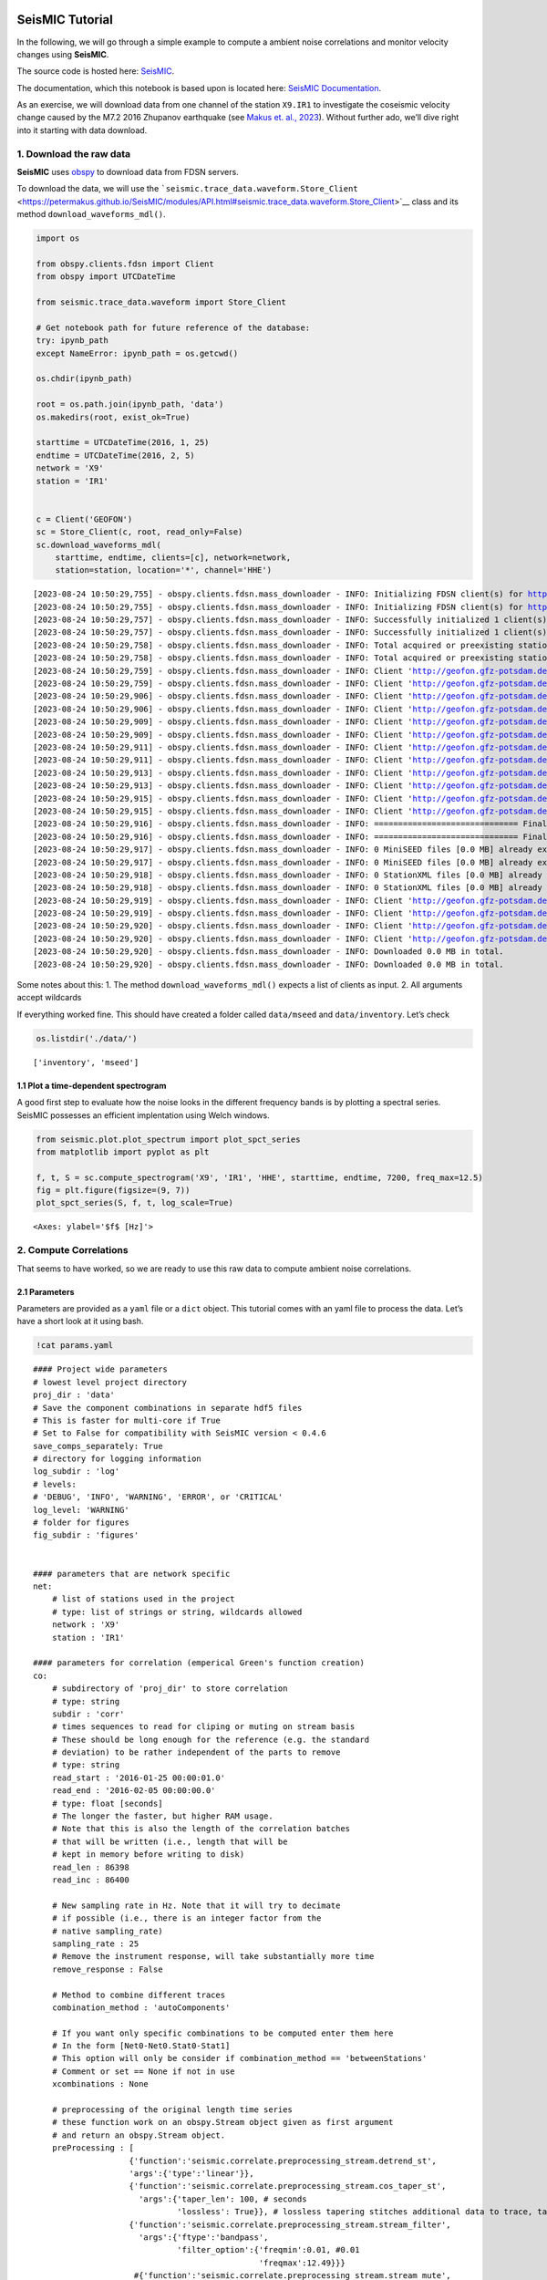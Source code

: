 **SeisMIC** Tutorial
====================

.. image:: ./seismic_logo.png

In the following, we will go through a simple example to compute a
ambient noise correlations and monitor velocity changes using
**SeisMIC**.

The source code is hosted here:
`SeisMIC <https://github.com/PeterMakus/SeisMIC>`__.

The documentation, which this notebook is based upon is located here:
`SeisMIC Documentation <https://petermakus.github.io/SeisMIC/>`__.

As an exercise, we will download data from one channel of the station
``X9.IR1`` to investigate the coseismic velocity change caused by the
M7.2 2016 Zhupanov earthquake (see `Makus et. al.,
2023 <https://doi.org/10.1029/2022JB025738>`__). Without further ado,
we’ll dive right into it starting with data download.

1. Download the raw data
------------------------

**SeisMIC** uses `obspy <https://docs.obspy.org/>`__ to download data
from FDSN servers.

To download the data, we will use the
```seismic.trace_data.waveform.Store_Client`` <https://petermakus.github.io/SeisMIC/modules/API.html#seismic.trace_data.waveform.Store_Client>`__
class and its method ``download_waveforms_mdl()``.

.. code:: ipython3

    import os
    
    from obspy.clients.fdsn import Client
    from obspy import UTCDateTime
    
    from seismic.trace_data.waveform import Store_Client
    
    # Get notebook path for future reference of the database:
    try: ipynb_path
    except NameError: ipynb_path = os.getcwd()
    
    os.chdir(ipynb_path)
    
    root = os.path.join(ipynb_path, 'data')
    os.makedirs(root, exist_ok=True)
    
    starttime = UTCDateTime(2016, 1, 25)
    endtime = UTCDateTime(2016, 2, 5)
    network = 'X9'
    station = 'IR1'
    
    
    c = Client('GEOFON')
    sc = Store_Client(c, root, read_only=False)
    sc.download_waveforms_mdl(
        starttime, endtime, clients=[c], network=network,
        station=station, location='*', channel='HHE')



.. parsed-literal::

    [2023-08-24 10:50:29,755] - obspy.clients.fdsn.mass_downloader - INFO: Initializing FDSN client(s) for http://geofon.gfz-potsdam.de.
    [2023-08-24 10:50:29,755] - obspy.clients.fdsn.mass_downloader - INFO: Initializing FDSN client(s) for http://geofon.gfz-potsdam.de.
    [2023-08-24 10:50:29,757] - obspy.clients.fdsn.mass_downloader - INFO: Successfully initialized 1 client(s): http://geofon.gfz-potsdam.de.
    [2023-08-24 10:50:29,757] - obspy.clients.fdsn.mass_downloader - INFO: Successfully initialized 1 client(s): http://geofon.gfz-potsdam.de.
    [2023-08-24 10:50:29,758] - obspy.clients.fdsn.mass_downloader - INFO: Total acquired or preexisting stations: 0
    [2023-08-24 10:50:29,758] - obspy.clients.fdsn.mass_downloader - INFO: Total acquired or preexisting stations: 0
    [2023-08-24 10:50:29,759] - obspy.clients.fdsn.mass_downloader - INFO: Client 'http://geofon.gfz-potsdam.de' - Requesting unreliable availability.
    [2023-08-24 10:50:29,759] - obspy.clients.fdsn.mass_downloader - INFO: Client 'http://geofon.gfz-potsdam.de' - Requesting unreliable availability.
    [2023-08-24 10:50:29,906] - obspy.clients.fdsn.mass_downloader - INFO: Client 'http://geofon.gfz-potsdam.de' - Successfully requested availability (0.15 seconds)
    [2023-08-24 10:50:29,906] - obspy.clients.fdsn.mass_downloader - INFO: Client 'http://geofon.gfz-potsdam.de' - Successfully requested availability (0.15 seconds)
    [2023-08-24 10:50:29,909] - obspy.clients.fdsn.mass_downloader - INFO: Client 'http://geofon.gfz-potsdam.de' - Found 1 stations (1 channels).
    [2023-08-24 10:50:29,909] - obspy.clients.fdsn.mass_downloader - INFO: Client 'http://geofon.gfz-potsdam.de' - Found 1 stations (1 channels).
    [2023-08-24 10:50:29,911] - obspy.clients.fdsn.mass_downloader - INFO: Client 'http://geofon.gfz-potsdam.de' - Will attempt to download data from 1 stations.
    [2023-08-24 10:50:29,911] - obspy.clients.fdsn.mass_downloader - INFO: Client 'http://geofon.gfz-potsdam.de' - Will attempt to download data from 1 stations.
    [2023-08-24 10:50:29,913] - obspy.clients.fdsn.mass_downloader - INFO: Client 'http://geofon.gfz-potsdam.de' - Status for 11 time intervals/channels before downloading: IGNORE
    [2023-08-24 10:50:29,913] - obspy.clients.fdsn.mass_downloader - INFO: Client 'http://geofon.gfz-potsdam.de' - Status for 11 time intervals/channels before downloading: IGNORE
    [2023-08-24 10:50:29,915] - obspy.clients.fdsn.mass_downloader - INFO: Client 'http://geofon.gfz-potsdam.de' - No station information to download.
    [2023-08-24 10:50:29,915] - obspy.clients.fdsn.mass_downloader - INFO: Client 'http://geofon.gfz-potsdam.de' - No station information to download.
    [2023-08-24 10:50:29,916] - obspy.clients.fdsn.mass_downloader - INFO: ============================== Final report
    [2023-08-24 10:50:29,916] - obspy.clients.fdsn.mass_downloader - INFO: ============================== Final report
    [2023-08-24 10:50:29,917] - obspy.clients.fdsn.mass_downloader - INFO: 0 MiniSEED files [0.0 MB] already existed.
    [2023-08-24 10:50:29,917] - obspy.clients.fdsn.mass_downloader - INFO: 0 MiniSEED files [0.0 MB] already existed.
    [2023-08-24 10:50:29,918] - obspy.clients.fdsn.mass_downloader - INFO: 0 StationXML files [0.0 MB] already existed.
    [2023-08-24 10:50:29,918] - obspy.clients.fdsn.mass_downloader - INFO: 0 StationXML files [0.0 MB] already existed.
    [2023-08-24 10:50:29,919] - obspy.clients.fdsn.mass_downloader - INFO: Client 'http://geofon.gfz-potsdam.de' - Acquired 0 MiniSEED files [0.0 MB].
    [2023-08-24 10:50:29,919] - obspy.clients.fdsn.mass_downloader - INFO: Client 'http://geofon.gfz-potsdam.de' - Acquired 0 MiniSEED files [0.0 MB].
    [2023-08-24 10:50:29,920] - obspy.clients.fdsn.mass_downloader - INFO: Client 'http://geofon.gfz-potsdam.de' - Acquired 0 StationXML files [0.0 MB].
    [2023-08-24 10:50:29,920] - obspy.clients.fdsn.mass_downloader - INFO: Client 'http://geofon.gfz-potsdam.de' - Acquired 0 StationXML files [0.0 MB].
    [2023-08-24 10:50:29,920] - obspy.clients.fdsn.mass_downloader - INFO: Downloaded 0.0 MB in total.
    [2023-08-24 10:50:29,920] - obspy.clients.fdsn.mass_downloader - INFO: Downloaded 0.0 MB in total.


Some notes about this: 1. The method ``download_waveforms_mdl()``
expects a list of clients as input. 2. All arguments accept wildcards

If everything worked fine. This should have created a folder called
``data/mseed`` and ``data/inventory``. Let’s check

.. code:: ipython3

    os.listdir('./data/')




.. parsed-literal::

    ['inventory', 'mseed']



1.1 Plot a time-dependent spectrogram
~~~~~~~~~~~~~~~~~~~~~~~~~~~~~~~~~~~~~

A good first step to evaluate how the noise looks in the different
frequency bands is by plotting a spectral series. SeisMIC possesses an
efficient implentation using Welch windows.

.. code:: ipython3

    from seismic.plot.plot_spectrum import plot_spct_series
    from matplotlib import pyplot as plt
    
    f, t, S = sc.compute_spectrogram('X9', 'IR1', 'HHE', starttime, endtime, 7200, freq_max=12.5)
    fig = plt.figure(figsize=(9, 7))
    plot_spct_series(S, f, t, log_scale=True)




.. parsed-literal::

    <Axes: ylabel='$f$ [Hz]'>




.. image:: tutorial_files/tutorial_6_1.png


2. Compute Correlations
-----------------------

That seems to have worked, so we are ready to use this raw data to
compute ambient noise correlations.

2.1 Parameters
~~~~~~~~~~~~~~

Parameters are provided as a ``yaml`` file or a ``dict`` object. This
tutorial comes with an yaml file to process the data. Let’s have a short
look at it using bash.

.. code:: ipython3

    !cat params.yaml


.. parsed-literal::

    #### Project wide parameters
    # lowest level project directory
    proj_dir : 'data'
    # Save the component combinations in separate hdf5 files
    # This is faster for multi-core if True
    # Set to False for compatibility with SeisMIC version < 0.4.6
    save_comps_separately: True
    # directory for logging information
    log_subdir : 'log'
    # levels:
    # 'DEBUG', 'INFO', 'WARNING', 'ERROR', or 'CRITICAL'
    log_level: 'WARNING'
    # folder for figures
    fig_subdir : 'figures'
    
    
    #### parameters that are network specific
    net:
        # list of stations used in the project
        # type: list of strings or string, wildcards allowed
        network : 'X9'
        station : 'IR1'
    
    #### parameters for correlation (emperical Green's function creation)
    co:
        # subdirectory of 'proj_dir' to store correlation
        # type: string
        subdir : 'corr'
        # times sequences to read for cliping or muting on stream basis
        # These should be long enough for the reference (e.g. the standard
        # deviation) to be rather independent of the parts to remove
        # type: string
        read_start : '2016-01-25 00:00:01.0'
        read_end : '2016-02-05 00:00:00.0'
        # type: float [seconds]
        # The longer the faster, but higher RAM usage.
        # Note that this is also the length of the correlation batches
        # that will be written (i.e., length that will be 
        # kept in memory before writing to disk)
        read_len : 86398
        read_inc : 86400
    
        # New sampling rate in Hz. Note that it will try to decimate
        # if possible (i.e., there is an integer factor from the
        # native sampling_rate)
        sampling_rate : 25
        # Remove the instrument response, will take substantially more time
        remove_response : False
    
        # Method to combine different traces
        combination_method : 'autoComponents'
      
        # If you want only specific combinations to be computed enter them here
        # In the form [Net0-Net0.Stat0-Stat1]
        # This option will only be consider if combination_method == 'betweenStations'
        # Comment or set == None if not in use
        xcombinations : None
    
        # preprocessing of the original length time series
        # these function work on an obspy.Stream object given as first argument
        # and return an obspy.Stream object.
        preProcessing : [
                        {'function':'seismic.correlate.preprocessing_stream.detrend_st',
                        'args':{'type':'linear'}},
                        {'function':'seismic.correlate.preprocessing_stream.cos_taper_st',
                          'args':{'taper_len': 100, # seconds
                                  'lossless': True}}, # lossless tapering stitches additional data to trace, tapers, and removes the tapered ends after preprocessing
                        {'function':'seismic.correlate.preprocessing_stream.stream_filter',
                          'args':{'ftype':'bandpass',
                                  'filter_option':{'freqmin':0.01, #0.01
                                                   'freqmax':12.49}}}
                         #{'function':'seismic.correlate.preprocessing_stream.stream_mute',
                         # 'args':{'taper_len':100,
                         #         'mute_method':'std_factor',
                         #         'mute_value':3}}
                        ]
        # subdivision of the read sequences for correlation
        # if this is set the stream processing will happen on the hourly subdivision. This has the
        # advantage that data that already exists will not need to be preprocessed again
        # On the other hand, computing a whole new database might be slower
        # Recommended to be set to True if:
        # a) You update your database and a lot of the data is already available (up to a magnitude faster)
        # b) corr_len is close to read_len
        # Is automatically set to False if you are computing a completely new db
        preprocess_subdiv: True
        # type: presence of this key
        subdivision:
            # type: float [seconds]
            corr_inc : 3600
            corr_len : 3600
            # recombine these subdivisions
            # unused at the time
            # type: boolean
            recombine_subdivision : True
            # delete
            # type: booblean
            delete_subdivision : False
    
        # parameters for correlation preprocessing
        # Standard functions reside in seismic.correlate.preprocessing_td and preprocessing_fd, respectively
        corr_args : {'TDpreProcessing':[
                                        {'function':'seismic.correlate.preprocessing_td.detrend',
                                        'args':{'type':'linear'}},
                                       {'function':'seismic.correlate.preprocessing_td.TDfilter',
                                       'args':{'type':'bandpass','freqmin':2,'freqmax':4}},
                                        #{'function':'seismic.correlate.preprocessing_td.mute',
                                        # 'args':{'taper_len':100.,
                                               # 'threshold':1000, absolute threshold
                                        #         'std_factor':3,
                                        #         'filter':{'type':'bandpass','freqmin':2,'freqmax':4},
                                        #         'extend_gaps':True}},
                                      #  {'function':'seismic.correlate.preprocessing_td.clip',
                                      #   'args':{'std_factor':2.5}},
                                       {'function':'seismic.correlate.preprocessing_td.signBitNormalization',
                                        'args': {}}
                                       ],
                      # Standard functions reside in seismic.correlate.preprocessing_fd
                     'FDpreProcessing':[
                                        # {'function':'seismic.correlate.preprocessing_fd.spectralWhitening',
                                        #  'args':{'joint_norm':False}},
                                        {'function':'seismic.correlate.preprocessing_fd.FDfilter',
                                         'args':{'flimit':[1.33, 2, 4, 6]}}
                                        #  {'function':seismic.correlate.preprocessing_fd.FDsignBitNormalization,
                                        # 'args':{}}
                                        ],
                     'lengthToSave':25,
                     'center_correlation':True,      # make sure zero correlation time is in the center
                     'normalize_correlation':True,
                     'combinations':[]
                    }
    
    
    #### parameters for the estimation of time differences
    dv:
        # subfolder for storage of time difference results
        subdir : 'vel_change'
    
        # Plotting
        plot_vel_change : True
    
        ### Definition of calender time windows for the time difference measurements
        start_date : '2016-01-25 00:00:00.0'   # %Y-%m-%dT%H:%M:%S.%fZ'
        end_date : '2016-02-05 00:00:00.0'
        win_len : 3600                         # length of window in which EGFs are stacked
        date_inc : 3600                        # increment of measurements
    
        ### Frequencies
        freq_min : 2
        freq_max : 4
    
        ### Definition of lapse time window
        tw_start : 3.5     # lapse time of first sample [s]
        tw_len : 8.5       # length of window [s] Can be None if the whole (rest) of the coda should be used
        sides : 'both'   # options are left (for acausal), right (causal), both, or single (for active source experiments where the first sample is the trigger time)
        compute_tt : False  # Computes the travel time and adds it to tw_start (tt is 0 if not xstations). If true a rayleigh wave velocity has to be provided
        rayleigh_wave_velocity : 1  # rayleigh wave velocity in km/s, will be ignored if compute_tt=False
        
    
        ### Range to try stretching
        stretch_range : 0.03
        stretch_steps : 1001
      
        #### Reference trace extraction
        #  win_inc : Length in days of each reference time window to be used for trace extraction
        # If == 0, only one trace will be extracted
        # If > 0, mutliple reference traces will be used for the dv calculation
        # Can also be a list if the length of the windows should vary
        # See seismic.correlate.stream.CorrBulk.extract_multi_trace for details on arguments
        dt_ref : {'win_inc' : 0, 'method': 'mean', 'percentile': 50}
    
        # preprocessing on the correlation bulk or corr_stream before stretch estimation
        preprocessing: [
                        #{'function': 'pop_at_utcs', 'args': {'utcs': np.array([UTCDateTime()])},
                        {'function': 'smooth', 'args': {'wsize': 4, 'wtype': 'hanning', 'axis': 1}}
        ]
    
        # postprocessing of dv objects before saving and plotting
        postprocessing: [
                          # {'function': 'smooth_sim_mat', 'args': {'win_len': 7, exclude_corr_below: 0}}
        ]
    
    #### parameters to compute the waveform coherence
    wfc:
      # subfolder for storage of time difference results
        subdir : 'wfc'
    
        ### Definition of calender time windows for the time difference measurements
        start_date : '2016-01-25 00:00:00.0'   # %Y-%m-%dT%H:%M:%S.%fZ'
        end_date : '2016-02-05 00:00:00.0'
        win_len : 3600                         # length of window in which EGFs are stacked
        date_inc : 3600                        # increment of measurements
    
        ### Frequencies
        # can be lists of same length
        freq_min : [0.0625, 0.09, 0.125, 0.1875, 0.25, 0.375, 0.5, 0.75, 1, 1.5, 2, 3, 4, 5, 6, 8]
        freq_max : [0.125, 0.18, 0.25, 0.375, 0.5, 0.75, 1, 1.5, 2, 3, 4, 6, 8, 10, 12, 12.49]
    
        ### Definition of lapse time window
        # can be lists of same length or tw_start: List and tw_len: single value (will be applied to all)
        tw_start : [0, 1.25, 2.5, 3.75, 5, 6.25, 7.5, 8.75, 10, 11.25, 12.5, 13.75, 15, 16.25, 17.5, 17.75, 20]     # lapse time of first sample [s]
        tw_len : 5       # length of window [s]
      
        #### Reference trace extraction
        #  win_inc : Length in days of each reference time window to be used for trace extraction
        # If == 0, only one trace will be extracted
        # If > 0, mutliple reference traces will be used for the dv calculation
        # Can also be a list if the length of the windows should vary
        # See seismic.correlate.stream.CorrBulk.extract_multi_trace for details on arguments
        dt_ref : {'win_inc' : 0, 'method': 'mean', 'percentile': 50}
    
        # preprocessing on the correlation bulk before stretch estimation
        preprocessing: [
                        {'function': 'smooth', 'args': {'wsize': 4, 'wtype': 'hanning', 'axis': 1}}
        ]
    
        ### SAVING
        # save components separately or only their average?
        save_comps: False
    


Each of the parameters is described in the
`Documentation <https://petermakus.github.io/SeisMIC/modules/correlate/get_started.html>`__.

To start the computation of the correlation we will use
```MPI`` <https://mpi4py.readthedocs.io/>`__ and a simple python script,
which could look like this:

.. code:: ipython3

    !cat correlate.py


.. parsed-literal::

    import os
    # This tells numpy to only use one thread
    # As we use MPI this is necessary to avoid overascribing threads
    os.environ['OPENBLAS_NUM_THREADS'] = '1'
    
    from time import time
    
    from obspy.clients.fdsn import Client
    
    from seismic.correlate.correlate import Correlator
    from seismic.trace_data.waveform import Store_Client
    
    # Path to the paramter file we created in the step before
    params = 'params.yaml'
    # You don't have to set this (could be None)
    client = Client('GEOFON')
    # root is the same as proj_dir in params.yaml
    root = 'data'
    sc = Store_Client(client, root)
    
    c = Correlator(sc, options=params)
    print('Correlator initiated')
    x = time()
    st = c.pxcorr()
    print('Correlation finished after', time()-x, 'seconds')


2.2 Start correlation
---------------------

To start the correlation, we will use the ``mpirun`` command in bash:

Jupyter notebook limits the output, so if you wish to see the complete
output, you might prefer actually executing these commands in a
terminal.

.. code:: ipython3

    import os
    # This gives number of threads, usually twice as many as physical cores
    ncpus = os.cpu_count()//2
    !mpirun -n $ncpus python correlate.py


.. parsed-literal::

    Correlator initiated
    Correlator initiated
    2023-08-24 10:52:59,811 - WARNING - No existing data found.
    Automatically setting preprocess_subdiv to False to optimise performance.
      0%|          | 0/11 [00:00<?, ?it/s]Correlator initiated
    Correlator initiated
      0%|          | 0/11 [00:00<?, ?it/s]Correlator initiated
      0%|          | 0/11 [00:00<?, ?it/s]Correlator initiated
    100%|██████████| 11/11 [00:16<00:00,  1.51s/it]
    100%|██████████| 11/11 [00:20<00:00,  1.82s/it]
    100%|██████████| 11/11 [00:20<00:00,  1.82s/it]
    100%|██████████| 11/11 [00:19<00:00,  1.78s/it]
    100%|██████████| 11/11 [00:20<00:00,  1.82s/it]
    100%|██████████| 11/11 [00:20<00:00,  1.82s/it]
    Correlation finished after 16.573271989822388 seconds
    Correlation finished after 19.590983629226685 seconds
    Correlation finished after 20.04919147491455 secondsCorrelation finished after 20.06204128265381 seconds
    
    Correlation finished after 20.04917287826538 seconds
    Correlation finished after 20.276748657226562 seconds


Now let’s have a look at those correlations. To do so, we use the
```CorrelationDataBase`` <https://petermakus.github.io/SeisMIC/modules/API.html#seismic.db.corr_hdf5.CorrelationDataBase>`__
object. All correlations are saved in the folder ``data/corr`` as
defined in our params.yaml file.

.. code:: ipython3

    from seismic.db.corr_hdf5 import CorrelationDataBase
    
    with CorrelationDataBase(f'data/corr/{network}-{network}.{station}-{station}.HHE-HHE.h5', mode='r') as cdb:
        # find the available labels
        print(list(cdb.keys()))


.. parsed-literal::

    ['co', 'stack_86398', 'subdivision']


**SeisMIC’s** standard labels are ``'subdivision`` for the correlations
of corr_len and ``stack_*stacklen*`` for the stack (with *stacklen*
being the length of the stack in seconds).

**SeisMIC** uses some sort of “combined seed codes” structured as above.

.. code:: ipython3

    with CorrelationDataBase(f'data/corr/{network}-{network}.{station}-{station}.HHE-HHE.h5', mode='r') as cdb:
        # find the available labels
        print(cdb.get_available_channels(
            tag='stack_86398', network=f'{network}-{network}', station=f'{station}-{station}'))
        print(cdb.get_available_starttimes(
            tag='subdivision', network=f'{network}-{network}', station=f'{station}-{station}', channel='*'))
        cst = cdb.get_data(f'{network}-{network}', f'{station}-{station}', 'HHE-HHE', 'subdivision')
    print(type(cst))
    
    # filter frequencies, so we can see something
    cst = cst.filter('bandpass', freqmin=2, freqmax=4)


.. parsed-literal::

    ['HHE-HHE']
    {'HHE-HHE': ['2016025T000001.0000Z', '2016025T010001.0000Z', '2016025T020001.0000Z', '2016025T030001.0000Z', '2016025T040001.0000Z', '2016025T050001.0000Z', '2016025T060001.0000Z', '2016025T070001.0000Z', '2016025T080001.0000Z', '2016025T090001.0000Z', '2016025T100001.0000Z', '2016025T110001.0000Z', '2016025T120001.0000Z', '2016025T130001.0000Z', '2016025T140001.0000Z', '2016025T150001.0000Z', '2016025T160001.0000Z', '2016025T170001.0000Z', '2016025T180001.0000Z', '2016025T190001.0000Z', '2016025T200001.0000Z', '2016025T210001.0000Z', '2016025T220001.0000Z', '2016025T230001.0000Z', '2016026T000001.0000Z', '2016026T010001.0000Z', '2016026T020001.0000Z', '2016026T030001.0000Z', '2016026T040001.0000Z', '2016026T050001.0000Z', '2016026T060001.0000Z', '2016026T070001.0000Z', '2016026T080001.0000Z', '2016026T090001.0000Z', '2016026T100001.0000Z', '2016026T110001.0000Z', '2016026T120001.0000Z', '2016026T130001.0000Z', '2016026T140001.0000Z', '2016026T150001.0000Z', '2016026T160001.0000Z', '2016026T170001.0000Z', '2016026T180001.0000Z', '2016026T190001.0000Z', '2016026T200001.0000Z', '2016026T210001.0000Z', '2016026T220001.0000Z', '2016026T230001.0000Z', '2016027T000001.0000Z', '2016027T010001.0000Z', '2016027T020001.0000Z', '2016027T030001.0000Z', '2016027T040001.0000Z', '2016027T050001.0000Z', '2016027T060001.0000Z', '2016027T070001.0000Z', '2016027T080001.0000Z', '2016027T090001.0000Z', '2016027T100001.0000Z', '2016027T110001.0000Z', '2016027T120001.0000Z', '2016027T130001.0000Z', '2016027T140001.0000Z', '2016027T150001.0000Z', '2016027T160001.0000Z', '2016027T170001.0000Z', '2016027T180001.0000Z', '2016027T190001.0000Z', '2016027T200001.0000Z', '2016027T210001.0000Z', '2016027T220001.0000Z', '2016027T230001.0000Z', '2016028T000001.0000Z', '2016028T010001.0000Z', '2016028T020001.0000Z', '2016028T030001.0000Z', '2016028T040001.0000Z', '2016028T050001.0000Z', '2016028T060001.0000Z', '2016028T070001.0000Z', '2016028T080001.0000Z', '2016028T090001.0000Z', '2016028T100001.0000Z', '2016028T110001.0000Z', '2016028T120001.0000Z', '2016028T130001.0000Z', '2016028T140001.0000Z', '2016028T150001.0000Z', '2016028T160001.0000Z', '2016028T170001.0000Z', '2016028T180001.0000Z', '2016028T190001.0000Z', '2016028T200001.0000Z', '2016028T210001.0000Z', '2016028T220001.0000Z', '2016028T230001.0000Z', '2016029T000001.0000Z', '2016029T010001.0000Z', '2016029T020001.0000Z', '2016029T030001.0000Z', '2016029T040001.0000Z', '2016029T050001.0000Z', '2016029T060001.0000Z', '2016029T070001.0000Z', '2016029T080001.0000Z', '2016029T090001.0000Z', '2016029T100001.0000Z', '2016029T110001.0000Z', '2016029T120001.0000Z', '2016029T130001.0000Z', '2016029T140001.0000Z', '2016029T150001.0000Z', '2016029T160001.0000Z', '2016029T170001.0000Z', '2016029T180001.0000Z', '2016029T190001.0000Z', '2016029T200001.0000Z', '2016029T210001.0000Z', '2016029T220001.0000Z', '2016029T230001.0000Z', '2016030T000001.0000Z', '2016030T010001.0000Z', '2016030T020001.0000Z', '2016030T030001.0000Z', '2016030T040001.0000Z', '2016030T050001.0000Z', '2016030T060001.0000Z', '2016030T070001.0000Z', '2016030T080001.0000Z', '2016030T090001.0000Z', '2016030T100001.0000Z', '2016030T110001.0000Z', '2016030T120001.0000Z', '2016030T130001.0000Z', '2016030T140001.0000Z', '2016030T150001.0000Z', '2016030T160001.0000Z', '2016030T170001.0000Z', '2016030T180001.0000Z', '2016030T190001.0000Z', '2016030T200001.0000Z', '2016030T210001.0000Z', '2016030T220001.0000Z', '2016030T230001.0000Z', '2016031T000001.0000Z', '2016031T010001.0000Z', '2016031T020001.0000Z', '2016031T030001.0000Z', '2016031T040001.0000Z', '2016031T050001.0000Z', '2016031T060001.0000Z', '2016031T070001.0000Z', '2016031T080001.0000Z', '2016031T090001.0000Z', '2016031T100001.0000Z', '2016031T110001.0000Z', '2016031T120001.0000Z', '2016031T130001.0000Z', '2016031T140001.0000Z', '2016031T150001.0000Z', '2016031T160001.0000Z', '2016031T170001.0000Z', '2016031T180001.0000Z', '2016031T190001.0000Z', '2016031T200001.0000Z', '2016031T210001.0000Z', '2016031T220001.0000Z', '2016031T230001.0000Z', '2016032T000001.0000Z', '2016032T010001.0000Z', '2016032T020001.0000Z', '2016032T030001.0000Z', '2016032T040001.0000Z', '2016032T050001.0000Z', '2016032T060001.0000Z', '2016032T070001.0000Z', '2016032T080001.0000Z', '2016032T090001.0000Z', '2016032T100001.0000Z', '2016032T110001.0000Z', '2016032T120001.0000Z', '2016032T130001.0000Z', '2016032T140001.0000Z', '2016032T150001.0000Z', '2016032T160001.0000Z', '2016032T170001.0000Z', '2016032T180001.0000Z', '2016032T190001.0000Z', '2016032T200001.0000Z', '2016032T210001.0000Z', '2016032T220001.0000Z', '2016032T230001.0000Z', '2016033T000001.0000Z', '2016033T010001.0000Z', '2016033T020001.0000Z', '2016033T030001.0000Z', '2016033T040001.0000Z', '2016033T050001.0000Z', '2016033T060001.0000Z', '2016033T070001.0000Z', '2016033T080001.0000Z', '2016033T090001.0000Z', '2016033T100001.0000Z', '2016033T110001.0000Z', '2016033T120001.0000Z', '2016033T130001.0000Z', '2016033T140001.0000Z', '2016033T150001.0000Z', '2016033T160001.0000Z', '2016033T170001.0000Z', '2016033T180001.0000Z', '2016033T190001.0000Z', '2016033T200001.0000Z', '2016033T210001.0000Z', '2016033T220001.0000Z', '2016033T230001.0000Z', '2016034T000001.0000Z', '2016034T010001.0000Z', '2016034T020001.0000Z', '2016034T030001.0000Z', '2016034T040001.0000Z', '2016034T050001.0000Z', '2016034T060001.0000Z', '2016034T070001.0000Z', '2016034T080001.0000Z', '2016034T090001.0000Z', '2016034T100001.0000Z', '2016034T110001.0000Z', '2016034T120001.0000Z', '2016034T130001.0000Z', '2016034T140001.0000Z', '2016034T150001.0000Z', '2016034T160001.0000Z', '2016034T170001.0000Z', '2016034T180001.0000Z', '2016034T190001.0000Z', '2016034T200001.0000Z', '2016034T210001.0000Z', '2016034T220001.0000Z', '2016034T230001.0000Z', '2016035T000001.0000Z', '2016035T010001.0000Z', '2016035T020001.0000Z', '2016035T030001.0000Z', '2016035T040001.0000Z', '2016035T050001.0000Z', '2016035T060001.0000Z', '2016035T070001.0000Z', '2016035T080001.0000Z', '2016035T090001.0000Z', '2016035T100001.0000Z', '2016035T110001.0000Z', '2016035T120001.0000Z', '2016035T130001.0000Z', '2016035T140001.0000Z', '2016035T150001.0000Z', '2016035T160001.0000Z', '2016035T170001.0000Z', '2016035T180001.0000Z', '2016035T190001.0000Z', '2016035T200001.0000Z', '2016035T210001.0000Z', '2016035T220001.0000Z', '2016035T230001.0000Z']}
    <class 'seismic.correlate.stream.CorrStream'>


``cst`` is now a
```CorrStream`` <https://petermakus.github.io/SeisMIC/modules/API.html#seismic.correlate.stream.CorrStream>`__
- an obspy based object to handle correlations. We can plot those in a
section plot for example by time:

.. code:: ipython3

    from matplotlib import pyplot as plt
    
    plt.figure(figsize=(8, 10))
    ax0 = plt.subplot(2, 1, 1)
    
    cst.plot(timelimits=[-20, 20], cmap='seismic', vmin=-0.5, vmax=0.5, ax=ax0)
    ax0.set_title(f'Autocorrelation {network}.{station}.HHE')
    ax1 = plt.subplot(2, 1, 2)
    cst.plot(scalingfactor=3, timelimits=[0, 20], type='section', ax=ax1)




.. parsed-literal::

    <Axes: xlabel='$\\tau$ [s]'>




.. image:: tutorial_files/tutorial_18_1.png


If you look very very closely, you can see a slight time shift in the
late coda on January 30th. This time shift is associated to the Zhupanov
earthquake. We will try to quantify the velocity change in the
following.

We can also look at a single correlations or at a stack of correlations.
SeisMIC can stack correlation with ``CorrStream.stack``:

.. code:: ipython3

    corrstack = cst.stack()[0]
    corrstack.plot(tlim=[-20,20])




.. parsed-literal::

    <Axes: xlabel='Lag Time [s]', ylabel='Correlation'>




.. image:: tutorial_files/tutorial_20_1.png


Let’s try and combine the two last plots
~~~~~~~~~~~~~~~~~~~~~~~~~~~~~~~~~~~~~~~~

.. code:: ipython3

    plt.figure(figsize=(8, 10))
    ax0 = plt.subplot(2, 1, 1)
    
    cst.plot(timelimits=[-20, 20], cmap='seismic', vmin=-0.5, vmax=0.5, ax=ax0)
    ax0.set_title(f'(a)')
    ax0.plot(
        corrstack.times(),
        [UTCDateTime(i).datetime for i in corrstack.data*3e5 +  UTCDateTime(2016, 1, 31).timestamp],
        color='k', zorder=100, linewidth=1.1)
    
    ax1 = plt.subplot(2, 1, 2)
    cst.plot(scalingfactor=3, timelimits=[0, 20], type='section', ax=ax1)
    ax1.set_title(f'(b)')




.. parsed-literal::

    Text(0.5, 1.0, '(b)')




.. image:: tutorial_files/tutorial_22_1.png


3. Waveform Coherence
---------------------

We can assess the average stability of the wavefield in different
frequency bands and along the lapse time axis using a measure called the
waveform coherence (see ,e.g., Steinmann, et al., 2021). The waveform
coherence is the zero lag correlation of two noise correlations. Here we
average them for one station and given frequency and lapse time bands.

For this step, we will have to compute a few more noise correlations
over various frequency bands. That’s why the next cell will take a
while.

.. code:: ipython3

    !python wfc.py


.. parsed-literal::

    2023-08-24 10:54:53,301 - WARNING - No existing data found.
    Automatically setting preprocess_subdiv to False to optimise performance.
    100%|███████████████████████████████████████████| 11/11 [00:05<00:00,  1.92it/s]
    2023-08-24 10:54:59,090 - WARNING - No existing data found.
    Automatically setting preprocess_subdiv to False to optimise performance.
    2023-08-24 10:54:59,090 - WARNING - No existing data found.
    Automatically setting preprocess_subdiv to False to optimise performance.
    100%|███████████████████████████████████████████| 11/11 [00:05<00:00,  2.02it/s]
    2023-08-24 10:55:04,616 - WARNING - No existing data found.
    Automatically setting preprocess_subdiv to False to optimise performance.
    2023-08-24 10:55:04,616 - WARNING - No existing data found.
    Automatically setting preprocess_subdiv to False to optimise performance.
    2023-08-24 10:55:04,616 - WARNING - No existing data found.
    Automatically setting preprocess_subdiv to False to optimise performance.
    100%|███████████████████████████████████████████| 11/11 [00:05<00:00,  2.04it/s]
    2023-08-24 10:55:10,090 - WARNING - No existing data found.
    Automatically setting preprocess_subdiv to False to optimise performance.
    2023-08-24 10:55:10,090 - WARNING - No existing data found.
    Automatically setting preprocess_subdiv to False to optimise performance.
    2023-08-24 10:55:10,090 - WARNING - No existing data found.
    Automatically setting preprocess_subdiv to False to optimise performance.
    2023-08-24 10:55:10,090 - WARNING - No existing data found.
    Automatically setting preprocess_subdiv to False to optimise performance.
    100%|███████████████████████████████████████████| 11/11 [00:05<00:00,  1.96it/s]
    2023-08-24 10:55:15,767 - WARNING - No existing data found.
    Automatically setting preprocess_subdiv to False to optimise performance.
    2023-08-24 10:55:15,767 - WARNING - No existing data found.
    Automatically setting preprocess_subdiv to False to optimise performance.
    2023-08-24 10:55:15,767 - WARNING - No existing data found.
    Automatically setting preprocess_subdiv to False to optimise performance.
    2023-08-24 10:55:15,767 - WARNING - No existing data found.
    Automatically setting preprocess_subdiv to False to optimise performance.
    2023-08-24 10:55:15,767 - WARNING - No existing data found.
    Automatically setting preprocess_subdiv to False to optimise performance.
    100%|███████████████████████████████████████████| 11/11 [00:05<00:00,  1.97it/s]
    2023-08-24 10:55:21,427 - WARNING - No existing data found.
    Automatically setting preprocess_subdiv to False to optimise performance.
    2023-08-24 10:55:21,427 - WARNING - No existing data found.
    Automatically setting preprocess_subdiv to False to optimise performance.
    2023-08-24 10:55:21,427 - WARNING - No existing data found.
    Automatically setting preprocess_subdiv to False to optimise performance.
    2023-08-24 10:55:21,427 - WARNING - No existing data found.
    Automatically setting preprocess_subdiv to False to optimise performance.
    2023-08-24 10:55:21,427 - WARNING - No existing data found.
    Automatically setting preprocess_subdiv to False to optimise performance.
    2023-08-24 10:55:21,427 - WARNING - No existing data found.
    Automatically setting preprocess_subdiv to False to optimise performance.
    100%|███████████████████████████████████████████| 11/11 [00:05<00:00,  1.98it/s]
    2023-08-24 10:55:27,068 - WARNING - No existing data found.
    Automatically setting preprocess_subdiv to False to optimise performance.
    2023-08-24 10:55:27,068 - WARNING - No existing data found.
    Automatically setting preprocess_subdiv to False to optimise performance.
    2023-08-24 10:55:27,068 - WARNING - No existing data found.
    Automatically setting preprocess_subdiv to False to optimise performance.
    2023-08-24 10:55:27,068 - WARNING - No existing data found.
    Automatically setting preprocess_subdiv to False to optimise performance.
    2023-08-24 10:55:27,068 - WARNING - No existing data found.
    Automatically setting preprocess_subdiv to False to optimise performance.
    2023-08-24 10:55:27,068 - WARNING - No existing data found.
    Automatically setting preprocess_subdiv to False to optimise performance.
    2023-08-24 10:55:27,068 - WARNING - No existing data found.
    Automatically setting preprocess_subdiv to False to optimise performance.
    100%|███████████████████████████████████████████| 11/11 [00:05<00:00,  2.00it/s]
    100%|█████████████████████████████████████████████| 1/1 [00:00<00:00,  1.12it/s]
    100%|█████████████████████████████████████████████| 1/1 [00:00<00:00,  1.11it/s]
    100%|█████████████████████████████████████████████| 1/1 [00:00<00:00,  1.07it/s]
    100%|█████████████████████████████████████████████| 1/1 [00:00<00:00,  1.05it/s]
    100%|█████████████████████████████████████████████| 1/1 [00:00<00:00,  1.07it/s]
    100%|█████████████████████████████████████████████| 1/1 [00:00<00:00,  1.06it/s]
    100%|█████████████████████████████████████████████| 1/1 [00:00<00:00,  1.07it/s]


.. code:: ipython3

    from seismic.monitor.wfc import WFCBulk
    from seismic.monitor.wfc import read_wfc
    
    wfcs = read_wfc('data/wfc/WFC-X9-X9.IR1-IR1.av.*.npz')
    WFCBulk(wfcs).plot(log=True, cmap='batlow')




.. parsed-literal::

    <Axes: xlabel='Central Lag Time [s]', ylabel='Centre Frequency [Hz]'>




.. image:: tutorial_files/tutorial_25_1.png


4. Monitoring
-------------

Next, we will compute a velocity change estimate using the stretching
technique (`Sens-Schönfelder & Wegler,
2006 <https://agupubs.onlinelibrary.wiley.com/doi/abs/10.1029/2006gl027797>`__).
You can find the corresponding parameters in the ``dv`` section of the
``params.yaml`` file.

Similarly to the Correlation we can start the monitoring via a simple
script:

.. code:: ipython3

    !cat monitor.py


.. parsed-literal::

    import os
    # This tells numpy to only use one thread
    # As we use MPI this is necessary to avoid overascribing threads
    os.environ['OPENBLAS_NUM_THREADS'] = '1'
    
    from seismic.monitor.monitor import Monitor
    
    yaml_f = 'params.yaml'
    m = Monitor(yaml_f)
    m.compute_velocity_change_bulk()


.. code:: ipython3

    try: ipynb_path
    except NameError: ipynb_path = os.getcwd()
    
    os.chdir(ipynb_path)
    
    # multi-core is not necessarily useful for this example
    # because the jobs are split into N jobs, where N is the number of
    # component combinations (in our case N==1)
    ncpus = os.cpu_count()//2
    !mpirun -n $ncpus python ./monitor.py


.. parsed-literal::

    0it [00:00, ?it/s]
    0it [00:00, ?it/s]/1 [00:00<?, ?it/s]
    0it [00:00, ?it/s]
    0it [00:00, ?it/s]
    0it [00:00, ?it/s]
    saving to X9-X9_IR1-IR1_HHE-HHE
    100%|██████████| 1/1 [00:04<00:00,  4.43s/it]


Make a first plot to get an idea of *dv/v*
~~~~~~~~~~~~~~~~~~~~~~~~~~~~~~~~~~~~~~~~~~

We can use SeisMIC’s inbuilt plotting function for that. The velocity
changes will in general be shown in decimal values.

.. code:: ipython3

    from seismic.monitor.dv import read_dv
    dv = read_dv(f'data/vel_change/DV-{network}-{network}.{station}-{station}.HHE-HHE.npz')
    dv.plot(ylim=(-0.01,0.01))
    
    # We can print some information about the dv object
    print(dv)



.. image:: tutorial_files/tutorial_30_0.png


.. parsed-literal::

    single_ref stretch velocity change estimate of X9-X9.IR1-IR1.HHE-HHE.
    starttdate: Mon Jan 25 00:00:00 2016
    enddate: Fri Feb  5 00:00:00 2016
    
    processed with the following parameters: {'freq_min': 2.0, 'freq_max': 4.0, 'tw_start': 3.5, 'tw_len': 8.5}


Even with comparably little data, we can see the velocity drop on
January 30th. Note that due to the high energy noise, we are able to
retrieve a very high resolution estimate of *dv/v*.

Make the plot look a little nicer
---------------------------------

The plot above is very good if you just want to understand what is going
on, but maybe it is not necessarily something you would want to put into
a publication. Here is a code that makes the plot look like in the above
mentioned publication

.. code:: ipython3

    from obspy import UTCDateTime
    
    from seismic.plot.plot_utils import set_mpl_params
    
    set_mpl_params()
    
    # Origin Time of the Zhupanov earthquake
    otime = UTCDateTime(2016, 1, 30, 3, 25).datetime
    
    fig, ax = dv.plot(style='publication', return_ax=True, ylim=(-.75,.75),
                      dateformat='%d %b')
    
    plt.axvline(otime, linestyle='dashed', c='r', label='M7.2')
    plt.legend()




.. parsed-literal::

    <matplotlib.legend.Legend at 0x7f6293a57730>




.. image:: tutorial_files/tutorial_33_1.png


What comes next?
================

Increasing the stability
------------------------

In this case, we are fortunate enough to receive a high-resolution
``dv/v`` estimate with the given parameters (not quite by coincidence
;-)).

For many other datasets, you might not be able to achieve satisfactory
stability. Here are some suggestions on how you could tackle that: 1.
Increase the smoothing. This can be done over a number of different
ways, all of them can be configured in ``params.yaml``: - increase
``dv['win_len']`` to stack correlations over the defined amount of time
(in seconds) - in ``dv['preprocessing']`` increase the parameter
``wsize`` of the ``smooth`` function to smoooth the correlation
functions over a larger amount of time (see
`documentation <https://petermakus.github.io/SeisMIC/modules/API.html#seismic.correlate.stream.CorrBulk.smooth>`__)
- In ``dv['postprocessing']`` set a smoothing of the similarity matrix
(see
`documentation <https://petermakus.github.io/SeisMIC/modules/API.html#seismic.monitor.dv.DV.smooth_sim_mat>`__)
2. Try different frequencies, different lag time windows of the coda or
a different preprocessing. 3. Stack the results from several component
combinations as done in `Illien et
al. 2023 <https://academic.oup.com/gji/article-abstract/234/1/124/7008901>`__.
The corresponding function in Seismic is in
`seismic.monitor.monitor.average_component_combinations() <https://petermakus.github.io/SeisMIC/modules/API.html#seismic.monitor.monitor.average_components>`__

Explore other processing possibilities
--------------------------------------

There are a large number of flavours for different processing options
explored. Some of which are natively shipped in SeisMIC. You can
experiment with options to processing your noise correlation functions
differently or compute *dv/v* differently (e.g., thinking about other
algorithms than the stretching technique). By the way: the dictionaries
in the different processing parameters in ``params.yaml`` allow to
import external functions as long as they are scripted in the right way
(see link).

Invert for a velocity change map
--------------------------------

The module ``seismic.monitor.spatial`` implements the surface wave
spatial inversion as proposed by `Obermann et
al. (2013) <https://agupubs.onlinelibrary.wiley.com/doi/full/10.1002/2013JB010399>`__.
Consult the documentation, to learn how to work with spatial inversions.
You can continue with the `spatial Jupyter Notebook <./spatial.ipynb>`__
to learn how to do a spatial inversion with SeisMIC.

References
==========

List of references used in this notebook.

`Illien, Luc, Christoph Sens-Schönfelder, and Kuan-Yu Ke. “Resolving
minute temporal seismic velocity changes induced by earthquake damage:
the more stations, the merrier?.” Geophysical Journal International
234.1 (2023): 124-135. <https://doi.org/10.1093/gji/ggad038>`__

`Makus, P., Sens-Schönfelder, C., Illien, L., Walter, T. R., Yates, A.,
& Tilmann, F. (2023). Deciphering the whisper of volcanoes: Monitoring
velocity changes at Kamchatka’s Klyuchevskoy group with fluctuating
noise fields. Journal of Geophysical Research: Solid Earth, 128,
e2022JB025738. <https://doi.org/10.1029/2022JB025738>`__

`Obermann, A., Planès, T., Larose, E., and Campillo, M. (2013), Imaging
preeruptive and coeruptive structural and mechanical changes of a
volcano with ambient seismic noise, J. Geophys. Res. Solid Earth, 118,
6285– 6294. <https://doi.org/10.1002/2013JB010399>`__

`Steinmann, R., Hadziioannou, C., & Larose, E. (2020). Effect of
centimetric freezing of the near subsurface on Rayleigh and Love wave
velocity in ambient seismic noise correlations. Geophysical Journal
International, 224(1), 626-636. <https://doi.org/10.1093/gji/ggaa406>`__

Download this notebook
----------------------

You can download this notebook on our `GitHub
page <https://github.com/PeterMakus/SeisMIC/blob/main/examples/>`__
